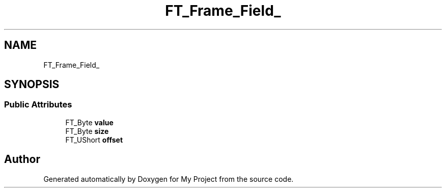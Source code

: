 .TH "FT_Frame_Field_" 3 "Wed Feb 1 2023" "Version Version 0.0" "My Project" \" -*- nroff -*-
.ad l
.nh
.SH NAME
FT_Frame_Field_
.SH SYNOPSIS
.br
.PP
.SS "Public Attributes"

.in +1c
.ti -1c
.RI "FT_Byte \fBvalue\fP"
.br
.ti -1c
.RI "FT_Byte \fBsize\fP"
.br
.ti -1c
.RI "FT_UShort \fBoffset\fP"
.br
.in -1c

.SH "Author"
.PP 
Generated automatically by Doxygen for My Project from the source code\&.
